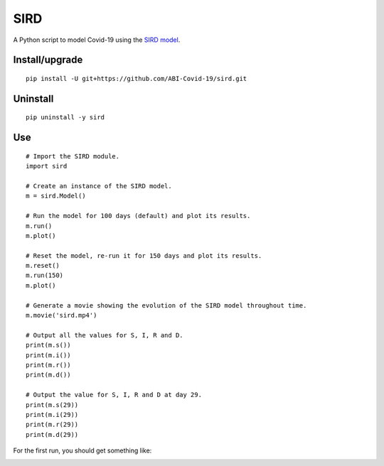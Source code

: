 SIRD
====

A Python script to model Covid-19 using the `SIRD model <https://en.wikipedia.org/wiki/Compartmental_models_in_epidemiology#The_SIRD_model>`_.

Install/upgrade
---------------

::

 pip install -U git+https://github.com/ABI-Covid-19/sird.git

Uninstall
---------

::

 pip uninstall -y sird

Use
---

::

 # Import the SIRD module.
 import sird

 # Create an instance of the SIRD model.
 m = sird.Model()

 # Run the model for 100 days (default) and plot its results.
 m.run()
 m.plot()

 # Reset the model, re-run it for 150 days and plot its results.
 m.reset()
 m.run(150)
 m.plot()

 # Generate a movie showing the evolution of the SIRD model throughout time.
 m.movie('sird.mp4')

 # Output all the values for S, I, R and D.
 print(m.s())
 print(m.i())
 print(m.r())
 print(m.d())

 # Output the value for S, I, R and D at day 29.
 print(m.s(29))
 print(m.i(29))
 print(m.r(29))
 print(m.d(29))

For the first run, you should get something like:

.. image:: res/figure.png

